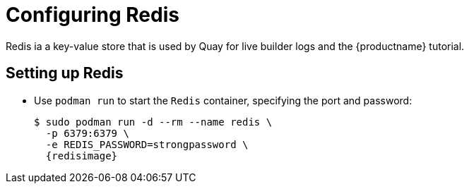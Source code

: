 = Configuring Redis

Redis ia a key-value store that is used by Quay for live builder logs and the {productname} tutorial.


== Setting up Redis

* Use `podman run` to start the `Redis` container, specifying the port and password:
+
[subs="verbatim,attributes"]
....
$ sudo podman run -d --rm --name redis \
  -p 6379:6379 \
  -e REDIS_PASSWORD=strongpassword \
  {redisimage}
....

////
== Determine the IP address of the Redis server 

Use the `podman inspect` command to determine the IP address for Redis. You will need this information when using the configuration editor later.

....
$ sudo podman inspect -f "{{.NetworkSettings.IPAddress}}" redis
10.88.0.18
....
////

